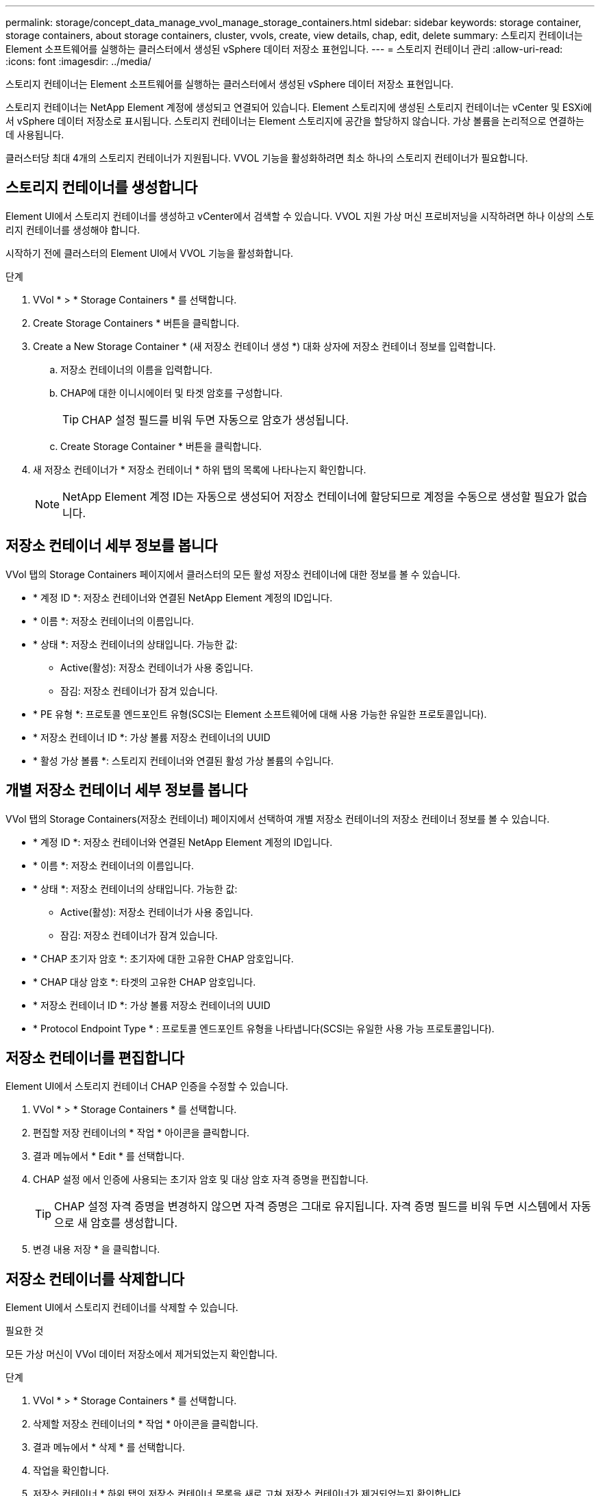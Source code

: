 ---
permalink: storage/concept_data_manage_vvol_manage_storage_containers.html 
sidebar: sidebar 
keywords: storage container, storage containers, about storage containers, cluster, vvols, create, view details, chap, edit, delete 
summary: 스토리지 컨테이너는 Element 소프트웨어를 실행하는 클러스터에서 생성된 vSphere 데이터 저장소 표현입니다. 
---
= 스토리지 컨테이너 관리
:allow-uri-read: 
:icons: font
:imagesdir: ../media/


[role="lead"]
스토리지 컨테이너는 Element 소프트웨어를 실행하는 클러스터에서 생성된 vSphere 데이터 저장소 표현입니다.

스토리지 컨테이너는 NetApp Element 계정에 생성되고 연결되어 있습니다. Element 스토리지에 생성된 스토리지 컨테이너는 vCenter 및 ESXi에서 vSphere 데이터 저장소로 표시됩니다. 스토리지 컨테이너는 Element 스토리지에 공간을 할당하지 않습니다. 가상 볼륨을 논리적으로 연결하는 데 사용됩니다.

클러스터당 최대 4개의 스토리지 컨테이너가 지원됩니다. VVOL 기능을 활성화하려면 최소 하나의 스토리지 컨테이너가 필요합니다.



== 스토리지 컨테이너를 생성합니다

Element UI에서 스토리지 컨테이너를 생성하고 vCenter에서 검색할 수 있습니다. VVOL 지원 가상 머신 프로비저닝을 시작하려면 하나 이상의 스토리지 컨테이너를 생성해야 합니다.

시작하기 전에 클러스터의 Element UI에서 VVOL 기능을 활성화합니다.

.단계
. VVol * > * Storage Containers * 를 선택합니다.
. Create Storage Containers * 버튼을 클릭합니다.
. Create a New Storage Container * (새 저장소 컨테이너 생성 *) 대화 상자에 저장소 컨테이너 정보를 입력합니다.
+
.. 저장소 컨테이너의 이름을 입력합니다.
.. CHAP에 대한 이니시에이터 및 타겟 암호를 구성합니다.
+

TIP: CHAP 설정 필드를 비워 두면 자동으로 암호가 생성됩니다.

.. Create Storage Container * 버튼을 클릭합니다.


. 새 저장소 컨테이너가 * 저장소 컨테이너 * 하위 탭의 목록에 나타나는지 확인합니다.
+

NOTE: NetApp Element 계정 ID는 자동으로 생성되어 저장소 컨테이너에 할당되므로 계정을 수동으로 생성할 필요가 없습니다.





== 저장소 컨테이너 세부 정보를 봅니다

VVol 탭의 Storage Containers 페이지에서 클러스터의 모든 활성 저장소 컨테이너에 대한 정보를 볼 수 있습니다.

* * 계정 ID *: 저장소 컨테이너와 연결된 NetApp Element 계정의 ID입니다.
* * 이름 *: 저장소 컨테이너의 이름입니다.
* * 상태 *: 저장소 컨테이너의 상태입니다. 가능한 값:
+
** Active(활성): 저장소 컨테이너가 사용 중입니다.
** 잠김: 저장소 컨테이너가 잠겨 있습니다.


* * PE 유형 *: 프로토콜 엔드포인트 유형(SCSI는 Element 소프트웨어에 대해 사용 가능한 유일한 프로토콜입니다).
* * 저장소 컨테이너 ID *: 가상 볼륨 저장소 컨테이너의 UUID
* * 활성 가상 볼륨 *: 스토리지 컨테이너와 연결된 활성 가상 볼륨의 수입니다.




== 개별 저장소 컨테이너 세부 정보를 봅니다

VVol 탭의 Storage Containers(저장소 컨테이너) 페이지에서 선택하여 개별 저장소 컨테이너의 저장소 컨테이너 정보를 볼 수 있습니다.

* * 계정 ID *: 저장소 컨테이너와 연결된 NetApp Element 계정의 ID입니다.
* * 이름 *: 저장소 컨테이너의 이름입니다.
* * 상태 *: 저장소 컨테이너의 상태입니다. 가능한 값:
+
** Active(활성): 저장소 컨테이너가 사용 중입니다.
** 잠김: 저장소 컨테이너가 잠겨 있습니다.


* * CHAP 초기자 암호 *: 초기자에 대한 고유한 CHAP 암호입니다.
* * CHAP 대상 암호 *: 타겟의 고유한 CHAP 암호입니다.
* * 저장소 컨테이너 ID *: 가상 볼륨 저장소 컨테이너의 UUID
* * Protocol Endpoint Type * : 프로토콜 엔드포인트 유형을 나타냅니다(SCSI는 유일한 사용 가능 프로토콜입니다).




== 저장소 컨테이너를 편집합니다

Element UI에서 스토리지 컨테이너 CHAP 인증을 수정할 수 있습니다.

. VVol * > * Storage Containers * 를 선택합니다.
. 편집할 저장 컨테이너의 * 작업 * 아이콘을 클릭합니다.
. 결과 메뉴에서 * Edit * 를 선택합니다.
. CHAP 설정 에서 인증에 사용되는 초기자 암호 및 대상 암호 자격 증명을 편집합니다.
+

TIP: CHAP 설정 자격 증명을 변경하지 않으면 자격 증명은 그대로 유지됩니다. 자격 증명 필드를 비워 두면 시스템에서 자동으로 새 암호를 생성합니다.

. 변경 내용 저장 * 을 클릭합니다.




== 저장소 컨테이너를 삭제합니다

Element UI에서 스토리지 컨테이너를 삭제할 수 있습니다.

.필요한 것
모든 가상 머신이 VVol 데이터 저장소에서 제거되었는지 확인합니다.

.단계
. VVol * > * Storage Containers * 를 선택합니다.
. 삭제할 저장소 컨테이너의 * 작업 * 아이콘을 클릭합니다.
. 결과 메뉴에서 * 삭제 * 를 선택합니다.
. 작업을 확인합니다.
. 저장소 컨테이너 * 하위 탭의 저장소 컨테이너 목록을 새로 고쳐 저장소 컨테이너가 제거되었는지 확인합니다.

